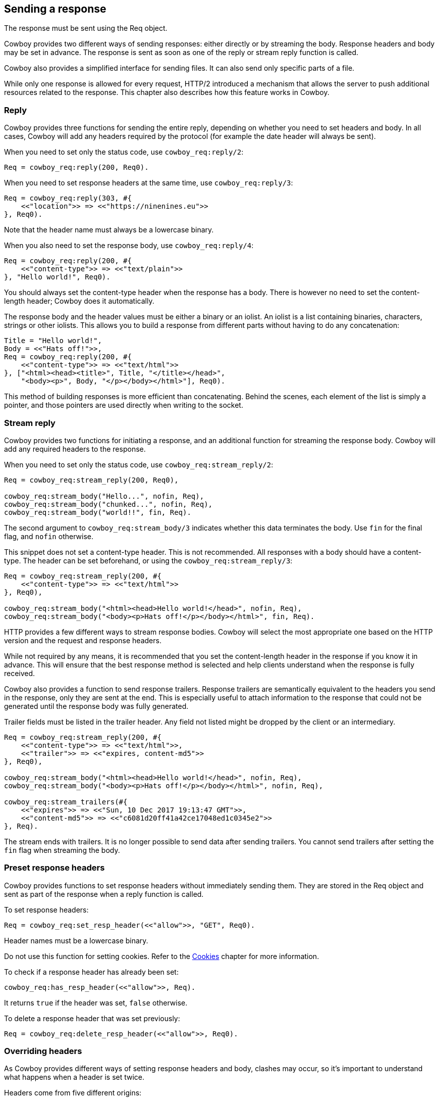 [[resp]]
== Sending a response

The response must be sent using the Req object.

Cowboy provides two different ways of sending responses:
either directly or by streaming the body. Response headers
and body may be set in advance. The response is sent as
soon as one of the reply or stream reply function is
called.

Cowboy also provides a simplified interface for sending
files. It can also send only specific parts of a file.

While only one response is allowed for every request,
HTTP/2 introduced a mechanism that allows the server
to push additional resources related to the response.
This chapter also describes how this feature works in
Cowboy.

=== Reply

Cowboy provides three functions for sending the entire reply,
depending on whether you need to set headers and body. In all
cases, Cowboy will add any headers required by the protocol
(for example the date header will always be sent).

When you need to set only the status code,
use `cowboy_req:reply/2`:

[source,erlang]
Req = cowboy_req:reply(200, Req0).

When you need to set response headers at the same time,
use `cowboy_req:reply/3`:

[source,erlang]
----
Req = cowboy_req:reply(303, #{
    <<"location">> => <<"https://ninenines.eu">>
}, Req0).
----

Note that the header name must always be a lowercase
binary.

When you also need to set the response body,
use `cowboy_req:reply/4`:

[source,erlang]
----
Req = cowboy_req:reply(200, #{
    <<"content-type">> => <<"text/plain">>
}, "Hello world!", Req0).
----

You should always set the content-type header when the
response has a body. There is however no need to set
the content-length header; Cowboy does it automatically.

The response body and the header values must be either
a binary or an iolist. An iolist is a list containing
binaries, characters, strings or other iolists. This
allows you to build a response from different parts
without having to do any concatenation:

[source,erlang]
----
Title = "Hello world!",
Body = <<"Hats off!">>,
Req = cowboy_req:reply(200, #{
    <<"content-type">> => <<"text/html">>
}, ["<html><head><title>", Title, "</title></head>",
    "<body><p>", Body, "</p></body></html>"], Req0).
----

This method of building responses is more efficient than
concatenating. Behind the scenes, each element of the list
is simply a pointer, and those pointers are used directly
when writing to the socket.

=== Stream reply

Cowboy provides two functions for initiating a response,
and an additional function for streaming the response body.
Cowboy will add any required headers to the response.

// @todo For HTTP/1.1 Cowboy should probably not use chunked transfer-encoding if the content-length is set.

When you need to set only the status code,
use `cowboy_req:stream_reply/2`:

[source,erlang]
----
Req = cowboy_req:stream_reply(200, Req0),

cowboy_req:stream_body("Hello...", nofin, Req),
cowboy_req:stream_body("chunked...", nofin, Req),
cowboy_req:stream_body("world!!", fin, Req).
----

The second argument to `cowboy_req:stream_body/3` indicates
whether this data terminates the body. Use `fin` for the
final flag, and `nofin` otherwise.

This snippet does not set a content-type header. This is
not recommended. All responses with a body should have
a content-type. The header can be set beforehand, or
using the `cowboy_req:stream_reply/3`:

[source,erlang]
----
Req = cowboy_req:stream_reply(200, #{
    <<"content-type">> => <<"text/html">>
}, Req0),

cowboy_req:stream_body("<html><head>Hello world!</head>", nofin, Req),
cowboy_req:stream_body("<body><p>Hats off!</p></body></html>", fin, Req).
----

HTTP provides a few different ways to stream response bodies.
Cowboy will select the most appropriate one based on the HTTP
version and the request and response headers.

While not required by any means, it is recommended that you
set the content-length header in the response if you know it
in advance. This will ensure that the best response method
is selected and help clients understand when the response
is fully received.

Cowboy also provides a function to send response trailers.
Response trailers are semantically equivalent to the headers
you send in the response, only they are sent at the end.
This is especially useful to attach information to the
response that could not be generated until the response
body was fully generated.

Trailer fields must be listed in the trailer header. Any
field not listed might be dropped by the client or an intermediary.

[source,erlang]
----
Req = cowboy_req:stream_reply(200, #{
    <<"content-type">> => <<"text/html">>,
    <<"trailer">> => <<"expires, content-md5">>
}, Req0),

cowboy_req:stream_body("<html><head>Hello world!</head>", nofin, Req),
cowboy_req:stream_body("<body><p>Hats off!</p></body></html>", nofin, Req),

cowboy_req:stream_trailers(#{
    <<"expires">> => <<"Sun, 10 Dec 2017 19:13:47 GMT">>,
    <<"content-md5">> => <<"c6081d20ff41a42ce17048ed1c0345e2">>
}, Req).
----

The stream ends with trailers. It is no longer possible to
send data after sending trailers. You cannot send trailers
after setting the `fin` flag when streaming the body.

=== Preset response headers

Cowboy provides functions to set response headers without
immediately sending them. They are stored in the Req object
and sent as part of the response when a reply function is
called.

To set response headers:

[source,erlang]
Req = cowboy_req:set_resp_header(<<"allow">>, "GET", Req0).

Header names must be a lowercase binary.

Do not use this function for setting cookies. Refer to
the xref:cookies[Cookies] chapter for more information.

To check if a response header has already been set:

[source,erlang]
cowboy_req:has_resp_header(<<"allow">>, Req).

It returns `true` if the header was set, `false` otherwise.

To delete a response header that was set previously:

[source,erlang]
Req = cowboy_req:delete_resp_header(<<"allow">>, Req0).

=== Overriding headers

As Cowboy provides different ways of setting response
headers and body, clashes may occur, so it's important
to understand what happens when a header is set twice.

Headers come from five different origins:

* Protocol-specific headers (for example HTTP/1.1's connection header)
* Other required headers (for example the date header)
* Preset headers
* Headers given to the reply function
* Set-cookie headers

Cowboy does not allow overriding protocol-specific headers.

Set-cookie headers will always be appended at the end of
the list of headers before sending the response.

Headers given to the reply function will always override
preset headers and required headers. If a header is found
in two or three of these, then the one in the reply function
is picked and the others are dropped.

Similarly, preset headers will always override required
headers.

To illustrate, look at the following snippet. Cowboy by
default sends the server header with the value "Cowboy".
We can override it:

[source,erlang]
----
Req = cowboy_req:reply(200, #{
    <<"server">> => <<"yaws">>
}, Req0).
----

=== Preset response body

Cowboy provides functions to set the response body without
immediately sending it. It is stored in the Req object and
sent when the reply function is called.

To set the response body:

[source,erlang]
Req = cowboy_req:set_resp_body("Hello world!", Req0).

// @todo Yeah we probably should add that function that
// also sets the content-type at the same time...

To check if a response body has already been set:

[source,erlang]
cowboy_req:has_resp_body(Req).

It returns `true` if the body was set and is non-empty,
`false` otherwise.

// @todo We probably should also have a function that
// properly removes the response body, including any
// content-* headers.

The preset response body is only sent if the reply function
used is `cowboy_req:reply/2` or `cowboy_req:reply/3`.

=== Sending files

Cowboy provides a shortcut for sending files. When
using `cowboy_req:reply/4`, or when presetting the
response header, you can give a `sendfile` tuple to
Cowboy:

[source,erlang]
{sendfile, Offset, Length, Filename}

Depending on the values for `Offset` or `Length`, the
entire file may be sent, or just a part of it.

The length is required even for sending the entire file.
Cowboy sends it in the content-length header.

To send a file while replying:

[source,erlang]
----
Req = cowboy_req:reply(200, #{
    <<"content-type">> => "image/png"
}, {sendfile, 0, 12345, "path/to/logo.png"}, Req0).
----

// @todo An example of presetting a file would be useful,
// but let's wait for the function that can set the
// content-type at the same time.

// @todo What about streaming many files? For example
// it should be possible to build a tar file on the fly
// while still using sendfile. Another example could be
// proper support for multipart byte ranges. Yet another
// example would be automatic concatenation of CSS or JS
// files.

=== Informational responses

Cowboy allows you to send informational responses.

Informational responses are responses that have a status
code between 100 and 199. Any number can be sent before
the proper response. Sending an informational response
does not change the behavior of the proper response, and
clients are expected to ignore any informational response
they do not understand.

The following snippet sends a 103 informational response
with some headers that are expected to be in the final
response.

[source,erlang]
----
Req = cowboy_req:inform(103, #{
    <<"link">> => <<"</style.css>; rel=preload; as=style, </script.js>; rel=preload; as=script">>
}, Req0).
----

=== Push

The HTTP/2 protocol introduced the ability to push resources
related to the one sent in the response. Cowboy provides two
functions for that purpose: `cowboy_req:push/3,4`.

Push is only available for HTTP/2. Cowboy will automatically
ignore push requests if the protocol doesn't support it.

The push function must be called before any of the reply
functions. Doing otherwise will result in a crash.

To push a resource, you need to provide the same information
as a client performing a request would. This includes the
HTTP method, the URI and any necessary request headers.

Cowboy by default only requires you to give the path to
the resource and the request headers. The rest of the URI
is taken from the current request (excluding the query
string, set to empty) and the method is GET by default.

The following snippet pushes a CSS file that is linked to
in the response:

[source,erlang]
----
cowboy_req:push("/static/style.css", #{
    <<"accept">> => <<"text/css">>
}, Req0),
Req = cowboy_req:reply(200, #{
    <<"content-type">> => <<"text/html">>
}, ["<html><head><title>My web page</title>",
    "<link rel='stylesheet' type='text/css' href='/static/style.css'>",
    "<body><p>Welcome to Erlang!</p></body></html>"], Req0).
----

To override the method, scheme, host, port or query string,
simply pass in a fourth argument. The following snippet
uses a different host name:

[source,erlang]
----
cowboy_req:push("/static/style.css", #{
    <<"accept">> => <<"text/css">>
}, #{host => <<"cdn.example.org">>}, Req),
----

Pushed resources don't have to be files. As long as the push
request is cacheable, safe and does not include a body, the
resource can be pushed.

Under the hood, Cowboy handles pushed requests the same as
normal requests: a different process is created which will
ultimately send a response to the client.
